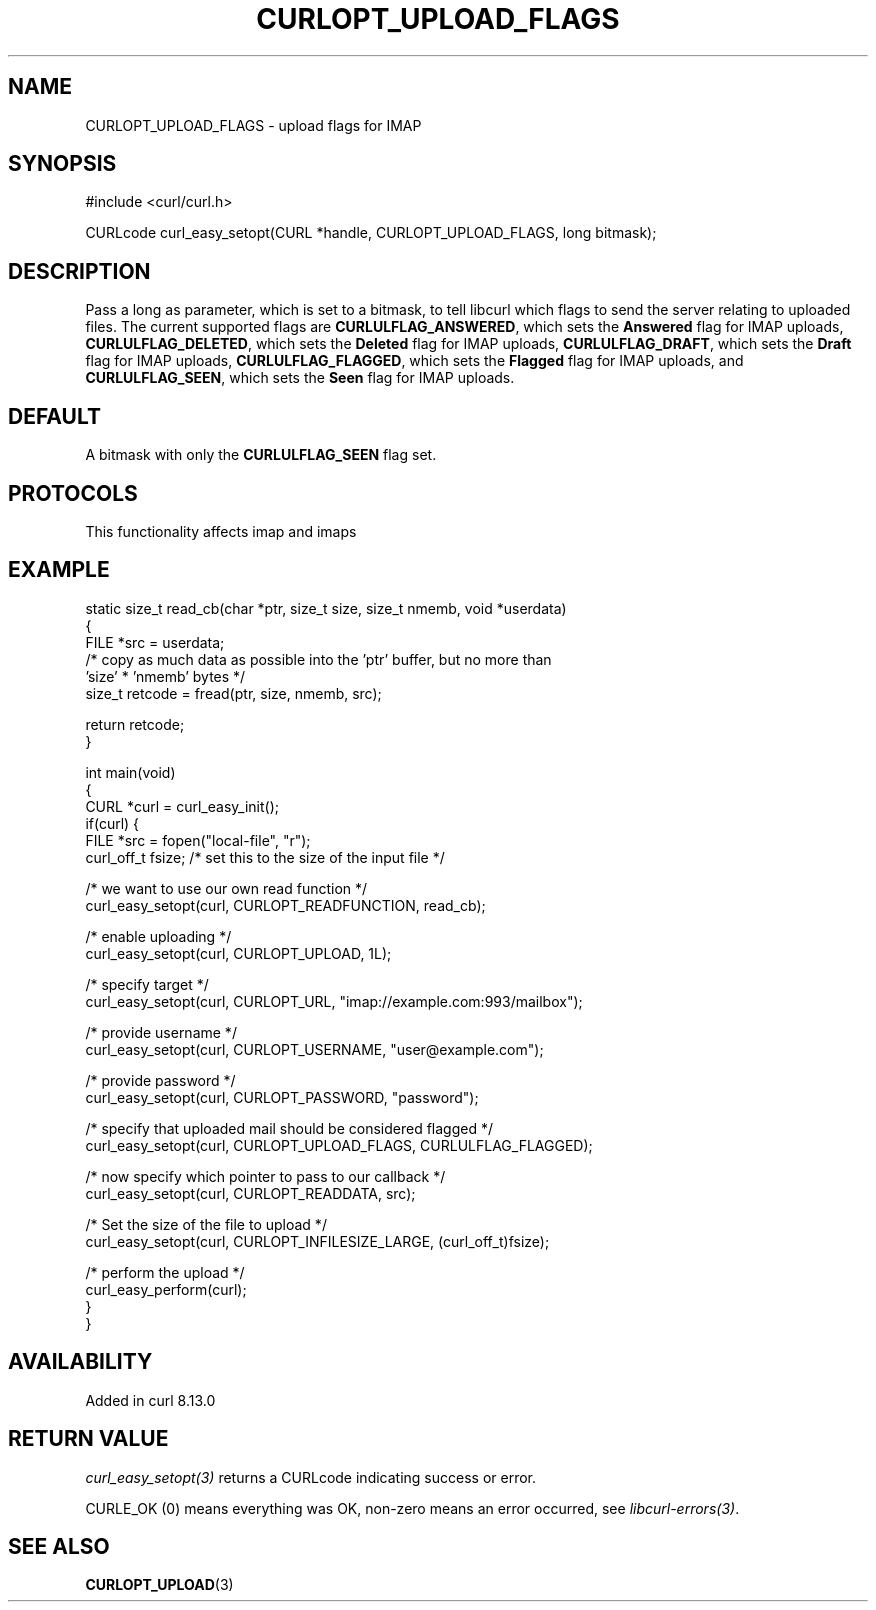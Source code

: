 .\" generated by cd2nroff 0.1 from CURLOPT_UPLOAD_FLAGS.md
.TH CURLOPT_UPLOAD_FLAGS 3 "2025-08-06" libcurl
.SH NAME
CURLOPT_UPLOAD_FLAGS \- upload flags for IMAP
.SH SYNOPSIS
.nf
#include <curl/curl.h>

CURLcode curl_easy_setopt(CURL *handle, CURLOPT_UPLOAD_FLAGS, long bitmask);
.fi
.SH DESCRIPTION
Pass a long as parameter, which is set to a bitmask, to tell libcurl which
flags to send the server relating to uploaded files. The current supported
flags are \fBCURLULFLAG_ANSWERED\fP, which sets the \fBAnswered\fP flag for IMAP
uploads, \fBCURLULFLAG_DELETED\fP, which sets the \fBDeleted\fP flag for IMAP
uploads, \fBCURLULFLAG_DRAFT\fP, which sets the \fBDraft\fP flag for IMAP uploads,
\fBCURLULFLAG_FLAGGED\fP, which sets the \fBFlagged\fP flag for IMAP uploads, and
\fBCURLULFLAG_SEEN\fP, which sets the \fBSeen\fP flag for IMAP uploads.
.SH DEFAULT
A bitmask with only the \fBCURLULFLAG_SEEN\fP flag set.
.SH PROTOCOLS
This functionality affects imap and imaps
.SH EXAMPLE
.nf
static size_t read_cb(char *ptr, size_t size, size_t nmemb, void *userdata)
{
  FILE *src = userdata;
  /* copy as much data as possible into the 'ptr' buffer, but no more than
     'size' * 'nmemb' bytes */
  size_t retcode = fread(ptr, size, nmemb, src);

  return retcode;
}

int main(void)
{
  CURL *curl = curl_easy_init();
  if(curl) {
    FILE *src = fopen("local-file", "r");
    curl_off_t fsize; /* set this to the size of the input file */

    /* we want to use our own read function */
    curl_easy_setopt(curl, CURLOPT_READFUNCTION, read_cb);

    /* enable uploading */
    curl_easy_setopt(curl, CURLOPT_UPLOAD, 1L);

    /* specify target */
    curl_easy_setopt(curl, CURLOPT_URL, "imap://example.com:993/mailbox");

    /* provide username */
    curl_easy_setopt(curl, CURLOPT_USERNAME, "user@example.com");

    /* provide password */
    curl_easy_setopt(curl, CURLOPT_PASSWORD, "password");

    /* specify that uploaded mail should be considered flagged */
    curl_easy_setopt(curl, CURLOPT_UPLOAD_FLAGS, CURLULFLAG_FLAGGED);

    /* now specify which pointer to pass to our callback */
    curl_easy_setopt(curl, CURLOPT_READDATA, src);

    /* Set the size of the file to upload */
    curl_easy_setopt(curl, CURLOPT_INFILESIZE_LARGE, (curl_off_t)fsize);

    /* perform the upload */
    curl_easy_perform(curl);
  }
}
.fi
.SH AVAILABILITY
Added in curl 8.13.0
.SH RETURN VALUE
\fIcurl_easy_setopt(3)\fP returns a CURLcode indicating success or error.

CURLE_OK (0) means everything was OK, non\-zero means an error occurred, see
\fIlibcurl\-errors(3)\fP.
.SH SEE ALSO
.BR CURLOPT_UPLOAD (3)
